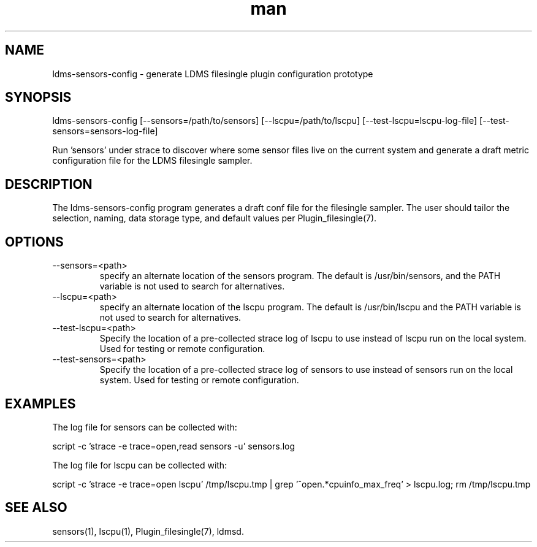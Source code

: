 .\" Manpage for ldms-sensors-config
.\" Contact ovis-help@ca.sandia.gov to correct errors or typos.
.TH man 7 "15 Dec 2018" "v4" "LDMS ldms-sensors-config man page"

.SH NAME
ldms-sensors-config - generate LDMS filesingle plugin configuration prototype

.SH SYNOPSIS
ldms-sensors-config [--sensors=/path/to/sensors] [--lscpu=/path/to/lscpu] [--test-lscpu=lscpu-log-file] [--test-sensors=sensors-log-file]

Run 'sensors' under strace to discover where some sensor files
live on the current system and generate a draft metric configuration
file for the LDMS filesingle sampler.

.SH DESCRIPTION
The ldms-sensors-config program generates a draft conf file for the filesingle
sampler. The user should tailor the selection, naming, data storage type, and default values per Plugin_filesingle(7).

.SH OPTIONS

.TP
--sensors=<path>
.br
specify an alternate location of the sensors program. The default is /usr/bin/sensors, and the PATH variable is not used to search for alternatives.

.TP
--lscpu=<path>
.br
specify an alternate location of the lscpu program. The default is /usr/bin/lscpu and the PATH variable is not used to search for alternatives.

.TP
--test-lscpu=<path>
.br
Specify the location of a pre-collected strace log of lscpu to use instead of lscpu run on the local system. Used for testing or remote configuration.

.TP
--test-sensors=<path>
.br
Specify the location of a pre-collected strace log of sensors to use instead of sensors run on the local system. Used for testing or remote configuration.

.SH EXAMPLES

The log file for sensors can be collected with:

script -c 'strace -e trace=open,read sensors -u' sensors.log

The log file for lscpu can be collected with:

script -c 'strace -e trace=open lscpu' /tmp/lscpu.tmp | grep '^open.*cpuinfo_max_freq' > lscpu.log; rm /tmp/lscpu.tmp

.SH SEE ALSO
sensors(1), lscpu(1), Plugin_filesingle(7), ldmsd.
